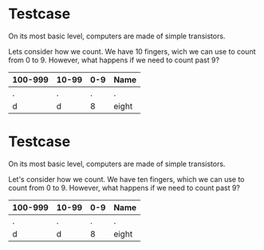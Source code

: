 #+STARTUP: showall
#+OPTIONS: todo:nil tasks:nil tags:nil toc:nil
#+PROPERTY: header-args :eval never-export
#+PROPERTY: header-args :results output pp replace
#+EXCLUDE_TAGS: noexport
#+LATEX_HEADER: \usepackage[table]{xcolor}

* Testcase
 
On its most basic level, computers are made of simple transistors.
@@latex:\index{transistor}@@


@@latex:\rowcolors{1}{blue!15}{white}@@

Lets consider how we count. We have 10 fingers, wich we can use to
count from 0 to 9. However, what happens if we need to count past 9?

#+attr_latex: :align c|c|c|c
| 100-999 | 10-99 | 0-9 | Name  |
|---------+-------+-----+-------|
| .       | .     |   . | .     |
| d       | d     |   8 | eight |

* Testcase
 
On its most basic level, computers are made of simple transistors.
@@latex:\index{transistor}@@


@@latex:\rowcolors{1}{blue!15}{white}@@

Let's consider how we count. We have ten fingers, which we can use to
count from 0 to 9. However, what happens if we need to count past 9?

#+attr_latex: :align c|c|c|c
| 100-999 | 10-99 | 0-9 | Name  |
|---------+-------+-----+-------|
| .       | .     |   . | .     |
| d       | d     |   8 | eight |
